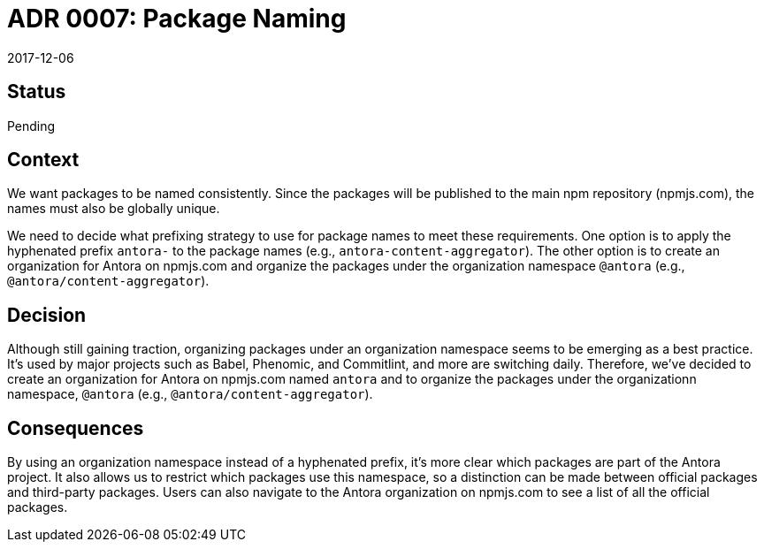 = ADR 0007: Package Naming
:revdate: 2017-12-06

== Status

Pending

== Context

We want packages to be named consistently.
Since the packages will be published to the main npm repository (npmjs.com), the names must also be globally unique.

We need to decide what prefixing strategy to use for package names to meet these requirements.
One option is to apply the hyphenated prefix `antora-` to the package names (e.g., `antora-content-aggregator`).
The other option is to create an organization for Antora on npmjs.com and organize the packages under the organization namespace `@antora` (e.g., `@antora/content-aggregator`).

== Decision

Although still gaining traction, organizing packages under an organization namespace seems to be emerging as a best practice.
It's used by major projects such as Babel, Phenomic, and Commitlint, and more are switching daily.
Therefore, we've decided to create an organization for Antora on npmjs.com named `antora` and to organize the packages under the organizationn namespace, `@antora` (e.g., `@antora/content-aggregator`).

== Consequences

By using an organization namespace instead of a hyphenated prefix, it's more clear which packages are part of the Antora project.
It also allows us to restrict which packages use this namespace, so a distinction can be made between official packages and third-party packages.
Users can also navigate to the Antora organization on npmjs.com to see a list of all the official packages.

